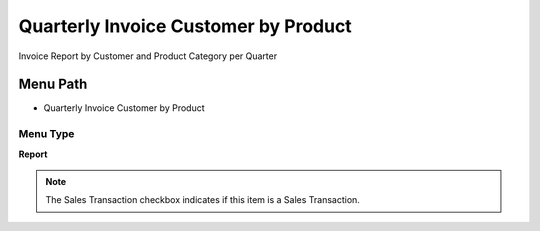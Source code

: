 
.. _functional-guide/menu/menu-quarterly-invoice-customer-by-product:

=====================================
Quarterly Invoice Customer by Product
=====================================

Invoice Report by Customer and Product Category per Quarter

Menu Path
=========


* Quarterly Invoice Customer by Product

Menu Type
---------
\ **Report**\ 

.. note::
    The Sales Transaction checkbox indicates if this item is a Sales Transaction.

